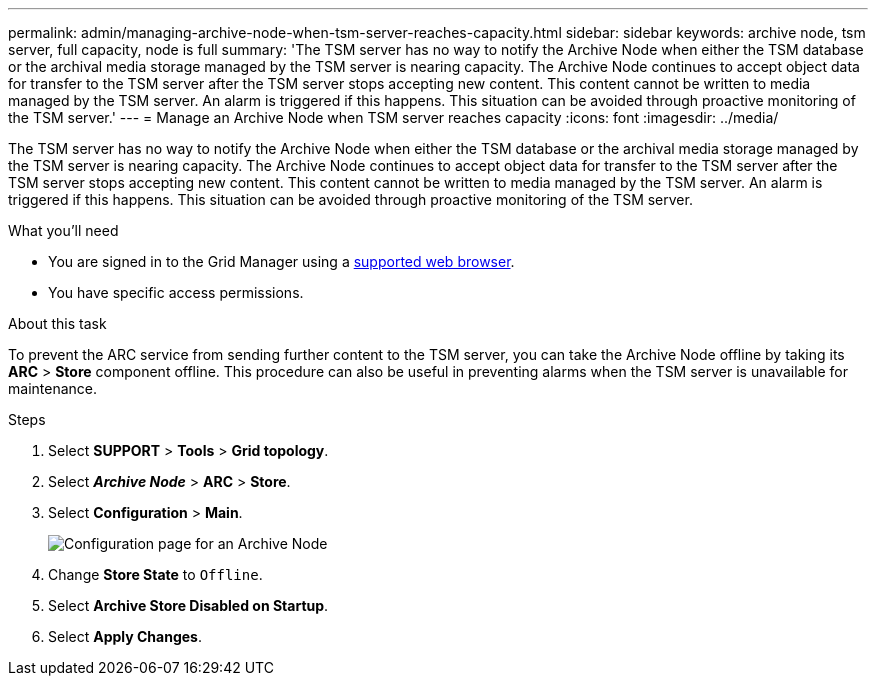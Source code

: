 ---
permalink: admin/managing-archive-node-when-tsm-server-reaches-capacity.html
sidebar: sidebar
keywords: archive node, tsm server, full capacity, node is full
summary: 'The TSM server has no way to notify the Archive Node when either the TSM database or the archival media storage managed by the TSM server is nearing capacity. The Archive Node continues to accept object data for transfer to the TSM server after the TSM server stops accepting new content. This content cannot be written to media managed by the TSM server. An alarm is triggered if this happens. This situation can be avoided through proactive monitoring of the TSM server.'
---
= Manage an Archive Node when TSM server reaches capacity
:icons: font
:imagesdir: ../media/

[.lead]
The TSM server has no way to notify the Archive Node when either the TSM database or the archival media storage managed by the TSM server is nearing capacity. The Archive Node continues to accept object data for transfer to the TSM server after the TSM server stops accepting new content. This content cannot be written to media managed by the TSM server. An alarm is triggered if this happens. This situation can be avoided through proactive monitoring of the TSM server.

.What you'll need

* You are signed in to the Grid Manager using a xref:../admin/web-browser-requirements.adoc[supported web browser].
* You have specific access permissions.

.About this task

To prevent the ARC service from sending further content to the TSM server, you can take the Archive Node offline by taking its *ARC* > *Store* component offline. This procedure can also be useful in preventing alarms when the TSM server is unavailable for maintenance.

.Steps

. Select *SUPPORT* > *Tools* > *Grid topology*.
. Select *_Archive Node_* > *ARC* > *Store*.
. Select *Configuration* > *Main*.
+
image::../media/tsm_offline.gif[Configuration page for an Archive Node]

. Change *Store State* to `Offline`.
. Select *Archive Store Disabled on Startup*.
. Select *Apply Changes*.
